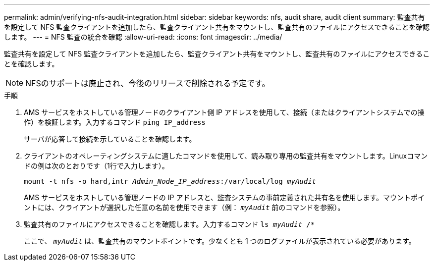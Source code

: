 ---
permalink: admin/verifying-nfs-audit-integration.html 
sidebar: sidebar 
keywords: nfs, audit share, audit client 
summary: 監査共有を設定して NFS 監査クライアントを追加したら、監査クライアント共有をマウントし、監査共有のファイルにアクセスできることを確認します。 
---
= NFS 監査の統合を確認
:allow-uri-read: 
:icons: font
:imagesdir: ../media/


[role="lead"]
監査共有を設定して NFS 監査クライアントを追加したら、監査クライアント共有をマウントし、監査共有のファイルにアクセスできることを確認します。


NOTE: NFSのサポートは廃止され、今後のリリースで削除される予定です。

.手順
. AMS サービスをホストしている管理ノードのクライアント側 IP アドレスを使用して、接続（またはクライアントシステムでの操作）を検証します。入力するコマンド `ping IP_address`
+
サーバが応答して接続を示していることを確認します。

. クライアントのオペレーティングシステムに適したコマンドを使用して、読み取り専用の監査共有をマウントします。Linuxコマンドの例は次のとおりです（1行で入力します）。
+
`mount -t nfs -o hard,intr _Admin_Node_IP_address_:/var/local/log _myAudit_`

+
AMS サービスをホストしている管理ノードの IP アドレスと、監査システムの事前定義された共有名を使用します。マウントポイントには、クライアントが選択した任意の名前を使用できます（例： `_myAudit_` 前のコマンドを参照）。

. 監査共有のファイルにアクセスできることを確認します。入力するコマンド `ls _myAudit_ /*`
+
ここで、 `_myAudit_` は、監査共有のマウントポイントです。少なくとも 1 つのログファイルが表示されている必要があります。


